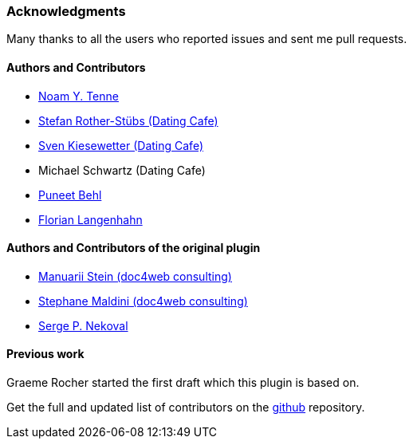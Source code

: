 === Acknowledgments

Many thanks to all the users who reported issues and sent me pull requests.

#### Authors and Contributors

* https://github.com/noamt[Noam Y. Tenne]
* https://github.com/stefanrother[Stefan Rother-Stübs (Dating Cafe)]
* https://github.com/skies[Sven Kiesewetter (Dating Cafe)]
* Michael Schwartz (Dating Cafe)
* https://github.com/puneetbehl[Puneet Behl]
* https://github.com/bp-FLN[Florian Langenhahn]

#### Authors and Contributors of the original plugin

* https://github.com/mstein[Manuarii Stein (doc4web consulting)]
* https://github.com/smaldini[Stephane Maldini (doc4web consulting)]
* https://github.com/spn[Serge P. Nekoval]


#### Previous work

Graeme Rocher started the first draft which this plugin is based on.

Get the full and updated list of contributors on the https://github.com/uberall/elasticsearch-grails-plugin/graphs/contributors[github] repository.
